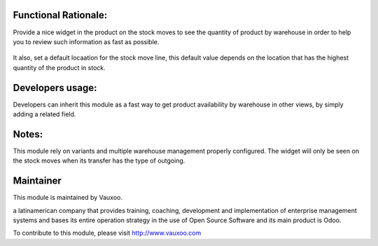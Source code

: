.. image:: https://img.shields.io/badge/licence-LGPL--3-blue.svg
    :alt: License: LGPL-3

Functional Rationale:
---------------------

Provide a nice widget in the product on the stock moves to see the quantity of product
by warehouse in order to help you to review such information as fast as possible.

.. figure:: static/description/widget_locations_stock.png
    :alt: Example on Form View
    :width: 600px

.. figure:: static/description/widget_locations_stock_2.png
    :alt: Example on Form View
    :width: 600px

.. figure:: static/description/widget_locations_stock_3.png
    :alt: Example on Form View
    :width: 600px

It also, set a default locaation for the stock move line, this default value depends
on the location that has the highest quantity of the product in stock.

.. figure:: static/description/suggested_location.png
    :alt: Example of suggested location
    :width: 600px

Developers usage:
-----------------

Developers can inherit this module as a fast way to get product availability
by warehouse in other views, by simply adding a related field.

Notes:
------

This module rely on variants and multiple warehouse management
properly configured.
The widget will only be seen on the stock moves when its transfer has the type of outgoing.

Maintainer
----------

.. image:: https://www.vauxoo.com/logo.png
   :alt: Vauxoo
   :target: https://vauxoo.com

This module is maintained by Vauxoo.

a latinamerican company that provides training, coaching,
development and implementation of enterprise management
systems and bases its entire operation strategy in the use
of Open Source Software and its main product is Odoo.

To contribute to this module, please visit http://www.vauxoo.com
